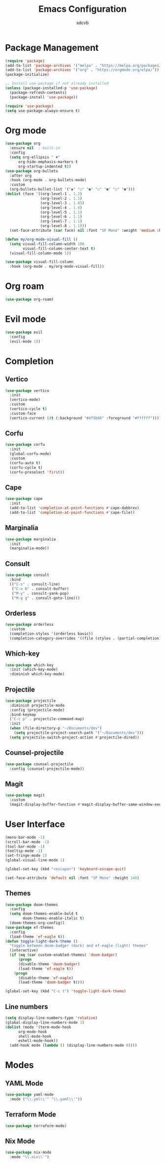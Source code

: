#+TITLE: Emacs Configuration
#+AUTHOR: sdcvb
#+PROPERTY: header-args:emacs-lisp :tangle ~/.config/emacs/config.el
#+OPTIONS: toc:2

* Package Management
#+begin_src emacs-lisp
  (require 'package)
  (add-to-list 'package-archives '("melpa" . "https://melpa.org/packages/"))
  (add-to-list 'package-archives '("org" . "https://orgmode.org/elpa/"))
  (package-initialize)

  ;; Install use-package if not already installed
  (unless (package-installed-p 'use-package)
    (package-refresh-contents)
    (package-install 'use-package))

  (require 'use-package)
  (setq use-package-always-ensure t)
#+end_src

* Org mode
#+begin_src emacs-lisp
  (use-package org
    :ensure nil  ; built-in
    :config
    (setq org-ellipsis " ▼"
    	org-hide-emphasis-markers t
    	org-startup-indented t))
  (use-package org-bullets
    :after org
    :hook (org-mode . org-bullets-mode)
    :custom
    (org-bullets-bullet-list '("◉" "○" "●" "○" "●" "○" "●")))
  (dolist (face '((org-level-1 . 1.2)
                  (org-level-2 . 1.1)
                  (org-level-3 . 1.05)
                  (org-level-4 . 1.0)
                  (org-level-5 . 1.1)
                  (org-level-6 . 1.1)
                  (org-level-7 . 1.1)
                  (org-level-8 . 1.1)))
    (set-face-attribute (car face) nil :font "SF Mono" :weight 'medium :height (cdr face)))

  (defun my/org-mode-visual-fill ()
    (setq visual-fill-column-width 100
          visual-fill-column-center-text t)
    (visual-fill-column-mode 1))

  (use-package visual-fill-column
    :hook (org-mode . my/org-mode-visual-fill))
#+end_src

* Org roam
#+begin_src emacs-lisp
  (use-package org-roam)
#+end_src

* Evil mode
#+begin_src emacs-lisp
  (use-package evil
    :config
    (evil-mode 1))
#+end_src

* Completion
** Vertico
#+begin_src emacs-lisp
  (use-package vertico
    :init
    (vertico-mode)
    :custom
    (vertico-cycle t)
    :custom-face
    (vertico-current ((t (:background "#4f5b66" :foreground "#ffffff")))))
#+end_src

** Corfu
#+begin_src emacs-lisp
  (use-package corfu
    :init
    (global-corfu-mode)
    :custom
    (corfu-auto t)
    (corfu-cycle t)
    (corfu-preselect 'first))
#+end_src

** Cape
#+begin_src emacs-lisp
  (use-package cape
    :init
    (add-to-list 'completion-at-point-functions #'cape-dabbrev)
    (add-to-list 'completion-at-point-functions #'cape-file))
#+end_src

** Marginalia
#+begin_src emacs-lisp
  (use-package marginalia
    :init
    (marginalia-mode))
#+end_src

** Consult
#+begin_src emacs-lisp
  (use-package consult
    :bind
    (("C-s" . consult-line)
     ("C-x b" . consult-buffer)
     ("M-y" . consult-yank-pop)
     ("M-g g" . consult-goto-line)))
#+end_src

** Orderless
#+begin_src emacs-lisp
  (use-package orderless
    :custom
    (completion-styles '(orderless basic))
    (completion-category-overrides '((file (styles . (partial-completion))))))
#+end_src

** Which-key
#+begin_src emacs-lisp
  (use-package which-key
    :init (which-key-mode)
    :diminish which-key-mode)
#+end_src

** Projectile
#+begin_src emacs-lisp
  (use-package projectile
    :diminish projectile-mode
    :config (projectile-mode)
    :bind-keymap
    ("C-c p" . projectile-command-map)
    :init
    (when (file-directory-p "~/Documents/dev")
      (setq projectile-project-search-path '("~/Documents/dev")))
    (setq projectile-switch-project-action #'projectile-dired))
#+end_src

** Counsel-projectile
#+begin_src emacs-lisp
  (use-package counsel-projectile
    :config (counsel-projectile-mode))
#+end_src

** Magit
#+begin_src emacs-lisp
  (use-package magit
    :custom
    (magit-display-buffer-function #'magit-display-buffer-same-window-execpt-diff-v1))
#+end_src

* User Interface
#+begin_src emacs-lisp
  (menu-bar-mode -1)
  (scroll-bar-mode -1)
  (tool-bar-mode -1)
  (tooltip-mode -1)
  (set-fringe-mode 1)
  (global-visual-line-mode 1)

  (global-set-key (kbd "<escape>") 'keyboard-escape-quit)

  (set-face-attribute 'default nil :font "SF Mono" :height 140)
#+end_src

** Themes
#+begin_src emacs-lisp
  (use-package doom-themes
    :config
    (setq doom-themes-enable-bold t
          doom-themes-enable-italic t)
    (doom-themes-org-config))
  (use-package ef-themes
    :config
    (load-theme 'ef-eagle t))
  (defun toggle-light-dark-theme ()
    "toggle between doom-badger (dark) and ef-eagle (light) themes"
    (interactive)
    (if (eq (car custom-enabled-themes) 'doom-badger)
        (progn
    	(disable-theme 'doom-badger)
    	(load-theme 'ef-eagle t))
      (progn
        (disable-theme 'ef-eagle)
        (load-theme 'doom-badger t))))

  (global-set-key (kbd "C-c t") 'toggle-light-dark-theme)
#+end_src

** Line numbers
#+begin_src emacs-lisp
  (setq display-line-numbers-type 'relative)
  (global-display-line-numbers-mode 1)
  (dolist (mode '(term-mode-hook
  		org-mode-hook
  		shell-mode-hook
  		eshell-mode-hook))
    (add-hook mode (lambda () (display-line-numbers-mode 0))))
#+end_src

* Modes
** YAML Mode
#+begin_src emacs-lisp
  (use-package yaml-mode
    :mode ("\\.yml\\'" "\\.yaml\\'"))
#+end_src

** Terraform Mode
#+begin_src emacs-lisp
  (use-package terraform-mode)
#+end_src

** Nix Mode
#+begin_src emacs-lisp
  (use-package nix-mode
    :mode "\\.nix\\'")
#+end_src

